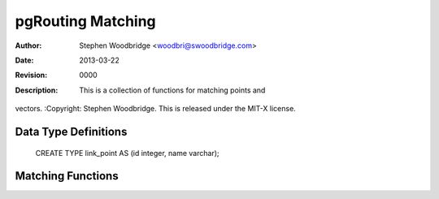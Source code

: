 =========================
pgRouting Matching
=========================
:Author: Stephen Woodbridge <woodbri@swoodbridge.com>
:Date: $Date: 2013-03-22 20:14:00 -5000 (Fri, 22 Mar 2013) $
:Revision: $Revision: 0000 $
:Description: This is a collection of functions for matching points and
vectors.
:Copyright: Stephen Woodbridge. This is released under the MIT-X license.


Data Type Definitions
=====================

    CREATE TYPE link_point AS (id integer, name varchar);

Matching Functions
==================

.. function:: pgr_find_nearest_link_within_distance(point, distance, tbl)
   :module: pgrouting_matching.sql

   This function finds nearest link to a given node
   * point - text representation of point
   * distance - function will search for a link within this distance
   * tbl - table name
   * returns integer


.. function:: pgr_find_nearest_node_within_distance(point, distance, tbl)

   This function finds nearest node to a given node
   * point - text representation of point
   * distance - function will search for a link within this distance
   * tbl - table name
   * returns integer

.. function:: pgr_find_node_by_nearest_link_within_distance(point, distance, tbl)

   This function finds nearest node as a source or target of the
   * nearest link
   * point - text representation of point
   * distance - function will search for a link within this distance
   * tbl - table name
   * returns link_point



.. function:: pgr_match_line_as_geometry(tbl, line, distance, distance2, dir, rc)

   This function matches given line to the existing network.
   * tbl - table name
   * line - line to match
   * distance - distance for nearest node search
   * distance2 - distance for shortest path search
   * dir - true if your network graph is directed
   * rc - true if you have a reverse_cost column
   * Returns set of edges as geometry (GEOMS).


.. function:: pgr_match_line(tbl, line, distance, distance2, dir, rc)

   This function matches given line to the existing network.
   * tbl - table name
   * line - line to match
   * distance - distance for nearest node search
   * distance2 - distance for shortest path search
   * dir - true if your network graph is directed
   * rc - true if you have a reverse_cost column
   * Returns set of edges (PATH_RESULT).


.. function:: pgr_match_line_as_linestring(tbl, line, distance, distance2, dir, rc)

   This function matches given line to the existing network.
   * tbl - table name
   * line - line to match
   * distance - distance for nearest node search
   * distance2 - distance for shortest path search
   * dir - true if your network graph is directed
   * rc - true if you have a reverse_cost column
   * Returns single (multi)linestring (GEOMETRY).

